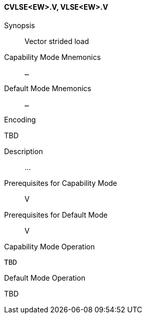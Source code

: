 <<<
[#insns-cvlse_ew,reftext="Vector strided load (CVLSE<EW>.V, VLSE<EW>.V)"]
==== CVLSE<EW>.V, VLSE<EW>.V

Synopsis::
Vector strided load

Capability Mode Mnemonics::
`...`

Default Mode Mnemonics::
`...`

Encoding::
--
TBD
--

Description::
...

Prerequisites for Capability Mode::
V

Prerequisites for Default Mode::
V

Capability Mode Operation::
[source,SAIL,subs="verbatim,quotes"]
--
TBD
--

Default Mode Operation::
--
TBD
--

